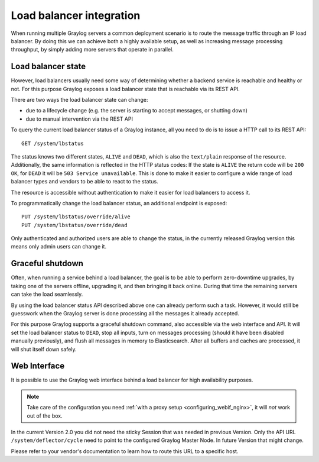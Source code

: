 .. _loadbalancer_integration:

*************************
Load balancer integration
*************************

When running multiple Graylog servers a common deployment scenario is to route the message traffic through an
IP load balancer. By doing this we can achieve both a highly available setup, as well as increasing message
processing throughput, by simply adding more servers that operate in parallel.

Load balancer state
===================

However, load balancers usually need some way of determining whether a backend service is reachable and healthy
or not. For this purpose Graylog exposes a load balancer state that is reachable via its REST API.

There are two ways the load balancer state can change:

* due to a lifecycle change (e.g. the server is starting to accept messages, or shutting down)
* due to manual intervention via the REST API

To query the current load balancer status of a Graylog instance, all you need to do is to issue a HTTP call to its REST API::

  GET /system/lbstatus

The status knows two different states, ``ALIVE`` and ``DEAD``, which is also the ``text/plain`` response of the
resource. Additionally, the same information is reflected in the HTTP status codes: If the state is ``ALIVE``
the return code will be ``200 OK``, for ``DEAD`` it will be ``503 Service unavailable``. This is done to make
it easier to configure a wide range of load balancer types and vendors to be able to react to the status.

The resource is accessible without authentication to make it easier for load balancers to access it.

To programmatically change the load balancer status, an additional endpoint is exposed::

  PUT /system/lbstatus/override/alive
  PUT /system/lbstatus/override/dead

Only authenticated and authorized users are able to change the status, in the currently released Graylog version
this means only admin users can change it.

Graceful shutdown
=================

Often, when running a service behind a load balancer, the goal is to be able to perform zero-downtime upgrades, by
taking one of the servers offline, upgrading it, and then bringing it back online. During that time the remaining
servers can take the load seamlessly.

By using the load balancer status API described above one can already perform such a task. However, it would still be
guesswork when the Graylog server is done processing all the messages it already accepted.

For this purpose Graylog supports a graceful shutdown command, also accessible via the web interface and API. It will
set the load balancer status to ``DEAD``, stop all inputs, turn on messages processing (should it have been disabled
manually previously), and flush all messages in memory to Elasticsearch. After all buffers and caches are processed,
it will shut itself down safely.

.. image:: /images/nodes_more_action.png

Web Interface
=============

It is possible to use the Graylog web interface behind a load balancer for high availability purposes.

.. note:: Take care of the configuration you need :ref:`with a proxy setup <configuring_webif_nginx>`, it will *not* work out of the box.

In the current Version 2.0 you did not need the sticky Session that was needed in previous Version. Only the API URL ``/system/deflector/cycle`` need to point to the configured Graylog Master Node. In future Version that might change.

Please refer to your vendor's documentation to learn how to route this URL to a specific host.

